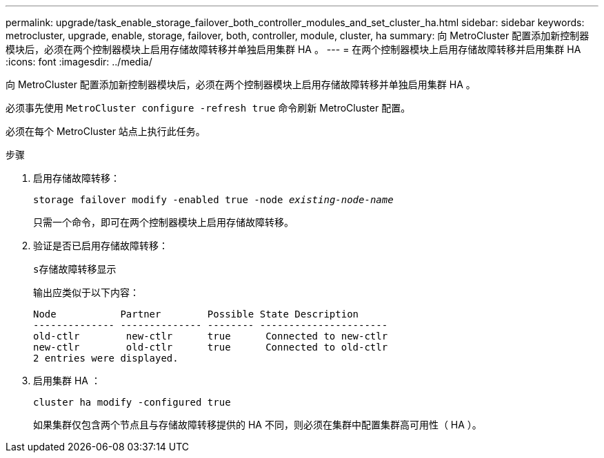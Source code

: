 ---
permalink: upgrade/task_enable_storage_failover_both_controller_modules_and_set_cluster_ha.html 
sidebar: sidebar 
keywords: metrocluster, upgrade, enable, storage, failover, both, controller, module, cluster, ha 
summary: 向 MetroCluster 配置添加新控制器模块后，必须在两个控制器模块上启用存储故障转移并单独启用集群 HA 。 
---
= 在两个控制器模块上启用存储故障转移并启用集群 HA
:icons: font
:imagesdir: ../media/


[role="lead"]
向 MetroCluster 配置添加新控制器模块后，必须在两个控制器模块上启用存储故障转移并单独启用集群 HA 。

必须事先使用 `MetroCluster configure -refresh true` 命令刷新 MetroCluster 配置。

必须在每个 MetroCluster 站点上执行此任务。

.步骤
. 启用存储故障转移：
+
`storage failover modify -enabled true -node _existing-node-name_`

+
只需一个命令，即可在两个控制器模块上启用存储故障转移。

. 验证是否已启用存储故障转移：
+
`s存储故障转移显示`

+
输出应类似于以下内容：

+
[listing]
----

Node           Partner        Possible State Description
-------------- -------------- -------- ----------------------
old-ctlr        new-ctlr      true      Connected to new-ctlr
new-ctlr        old-ctlr      true      Connected to old-ctlr
2 entries were displayed.
----
. 启用集群 HA ：
+
`cluster ha modify -configured true`

+
如果集群仅包含两个节点且与存储故障转移提供的 HA 不同，则必须在集群中配置集群高可用性（ HA ）。


